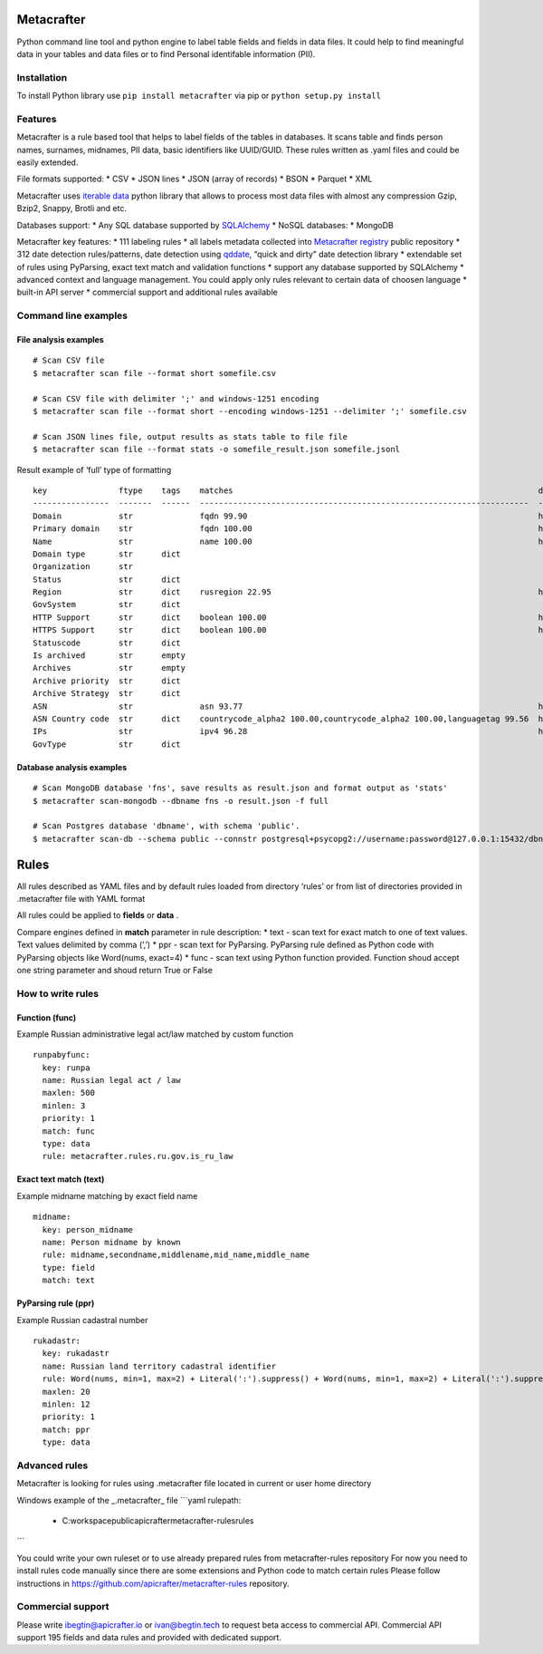 Metacrafter
===========

Python command line tool and python engine to label table fields and
fields in data files. It could help to find meaningful data in your
tables and data files or to find Personal identifable information (PII).

Installation
------------

To install Python library use ``pip install metacrafter`` via pip or
``python setup.py install``

Features
--------

Metacrafter is a rule based tool that helps to label fields of the
tables in databases. It scans table and finds person names, surnames,
midnames, PII data, basic identifiers like UUID/GUID. These rules
written as .yaml files and could be easily extended.

File formats supported: \* CSV \* JSON lines \* JSON (array of records)
\* BSON \* Parquet \* XML

Metacrafter uses `iterable data <https://github.com/apicrafter/pyiterable>`__ python library 
that allows to process most data files with almost any compression Gzip, Bzip2, Snappy, Brotli and etc. 

Databases support: \* Any SQL database supported by
`SQLAlchemy <https://www.sqlalchemy.org/>`__ \* NoSQL databases: \*
MongoDB

Metacrafter key features: \* 111 labeling rules \* all labels metadata
collected into `Metacrafter
registry <https://github.com/apicrafter/metacrafter-registry>`__ public
repository \* 312 date detection rules/patterns, date detection using
`qddate <https://github.com/ivbeg/qddate>`__, “quick and dirty” date
detection library \* extendable set of rules using PyParsing, exact text
match and validation functions \* support any database supported by
SQLAlchemy \* advanced context and language management. You could apply
only rules relevant to certain data of choosen language \* built-in API
server \* commercial support and additional rules available

Command line examples
---------------------

File analysis examples
~~~~~~~~~~~~~~~~~~~~~~

::

   # Scan CSV file
   $ metacrafter scan file --format short somefile.csv

   # Scan CSV file with delimiter ';' and windows-1251 encoding
   $ metacrafter scan file --format short --encoding windows-1251 --delimiter ';' somefile.csv

   # Scan JSON lines file, output results as stats table to file file
   $ metacrafter scan file --format stats -o somefile_result.json somefile.jsonl

Result example of ‘full’ type of formatting

::

   key               ftype    tags    matches                                                                datatype_url
   ----------------  -------  ------  ---------------------------------------------------------------------  ----------------------------------------------------------
   Domain            str              fqdn 99.90                                                             https://registry.apicrafter.io/datatype/fqdn
   Primary domain    str              fqdn 100.00                                                            https://registry.apicrafter.io/datatype/fqdn
   Name              str              name 100.00                                                            https://registry.apicrafter.io/datatype/name
   Domain type       str      dict
   Organization      str
   Status            str      dict
   Region            str      dict    rusregion 22.95                                                        https://registry.apicrafter.io/datatype/rusregion
   GovSystem         str      dict
   HTTP Support      str      dict    boolean 100.00                                                         https://registry.apicrafter.io/datatype/boolean
   HTTPS Support     str      dict    boolean 100.00                                                         https://registry.apicrafter.io/datatype/boolean
   Statuscode        str      dict
   Is archived       str      empty
   Archives          str      empty
   Archive priority  str      dict
   Archive Strategy  str      dict
   ASN               str              asn 93.77                                                              https://registry.apicrafter.io/datatype/asn
   ASN Country code  str      dict    countrycode_alpha2 100.00,countrycode_alpha2 100.00,languagetag 99.56  https://registry.apicrafter.io/datatype/countrycode_alpha2
   IPs               str              ipv4 96.28                                                             https://registry.apicrafter.io/datatype/ipv4
   GovType           str      dict

Database analysis examples
~~~~~~~~~~~~~~~~~~~~~~~~~~

::

   # Scan MongoDB database 'fns', save results as result.json and format output as 'stats'
   $ metacrafter scan-mongodb --dbname fns -o result.json -f full

   # Scan Postgres database 'dbname', with schema 'public'.
   $ metacrafter scan-db --schema public --connstr postgresql+psycopg2://username:password@127.0.0.1:15432/dbname

Rules
=====

All rules described as YAML files and by default rules loaded from
directory ‘rules’ or from list of directories provided in .metacrafter
file with YAML format

All rules could be applied to **fields** or **data** .

Compare engines defined in **match** parameter in rule description: \*
text - scan text for exact match to one of text values. Text values
delimited by comma (‘,’) \* ppr - scan text for PyParsing. PyParsing
rule defined as Python code with PyParsing objects like Word(nums,
exact=4) \* func - scan text using Python function provided. Function
shoud accept one string parameter and shoud return True or False

How to write rules
------------------

Function (func)
~~~~~~~~~~~~~~~

Example Russian administrative legal act/law matched by custom function

::

     runpabyfunc:
       key: runpa
       name: Russian legal act / law
       maxlen: 500
       minlen: 3
       priority: 1
       match: func
       type: data
       rule: metacrafter.rules.ru.gov.is_ru_law

Exact text match (text)
~~~~~~~~~~~~~~~~~~~~~~~

Example midname matching by exact field name

::

     midname:
       key: person_midname
       name: Person midname by known
       rule: midname,secondname,middlename,mid_name,middle_name
       type: field
       match: text

PyParsing rule (ppr)
~~~~~~~~~~~~~~~~~~~~

Example Russian cadastral number

::

     rukadastr:
       key: rukadastr
       name: Russian land territory cadastral identifier
       rule: Word(nums, min=1, max=2) + Literal(':').suppress() + Word(nums, min=1, max=2) + Literal(':').suppress() + Word(nums, min=6, max=7) + Literal(':').suppress() + Word(nums, min=1, max=6)
       maxlen: 20
       minlen: 12
       priority: 1
       match: ppr
       type: data


Advanced rules
--------------

Metacrafter is looking for rules using .metacrafter file located in current or user home directory

Windows example of the _.metacrafter_ file
```yaml
rulepath:
   - C:\workspace\public\apicrafter\metacrafter-rules\rules\ 
```

You could write your own ruleset or to use already prepared rules from metacrafter-rules repository
For now you need to install rules code manually since there are some extensions and Python code to match certain rules
Please follow instructions in https://github.com/apicrafter/metacrafter-rules repository.


Commercial support
------------------

Please write ibegtin@apicrafter.io or ivan@begtin.tech to request beta
access to commercial API. Commercial API support 195 fields and data
rules and provided with dedicated support.
